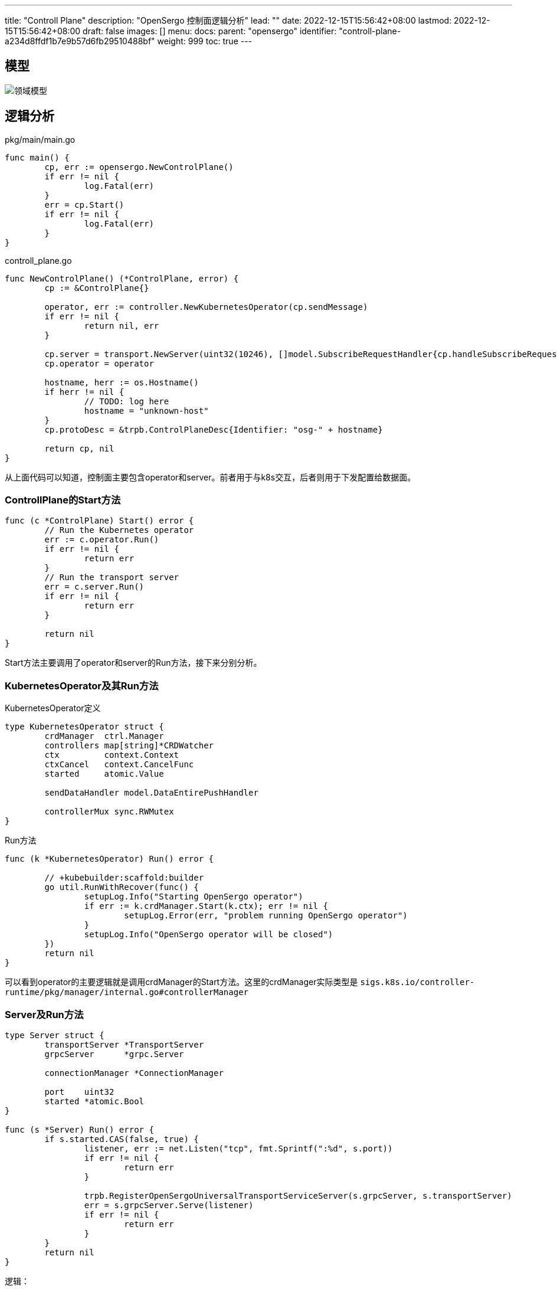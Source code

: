 ---
title: "Controll Plane"
description: "OpenSergo 控制面逻辑分析"
lead: ""
date: 2022-12-15T15:56:42+08:00
lastmod: 2022-12-15T15:56:42+08:00
draft: false
images: []
menu:
  docs:
    parent: "opensergo"
    identifier: "controll-plane-a234d8ffdf1b7e9b57d6fb29510488bf"
weight: 999
toc: true
---

== 模型

image:images/struct.svg[领域模型]

== 逻辑分析

.pkg/main/main.go
[source,go]
----
func main() {
	cp, err := opensergo.NewControlPlane()
	if err != nil {
		log.Fatal(err)
	}
	err = cp.Start()
	if err != nil {
		log.Fatal(err)
	}
}
----

.controll_plane.go
[source,go]
----
func NewControlPlane() (*ControlPlane, error) {
	cp := &ControlPlane{}

	operator, err := controller.NewKubernetesOperator(cp.sendMessage)
	if err != nil {
		return nil, err
	}

	cp.server = transport.NewServer(uint32(10246), []model.SubscribeRequestHandler{cp.handleSubscribeRequest})
	cp.operator = operator

	hostname, herr := os.Hostname()
	if herr != nil {
		// TODO: log here
		hostname = "unknown-host"
	}
	cp.protoDesc = &trpb.ControlPlaneDesc{Identifier: "osg-" + hostname}

	return cp, nil
}
----

从上面代码可以知道，控制面主要包含operator和server。前者用于与k8s交互，后者则用于下发配置给数据面。

=== ControllPlane的Start方法

[source,go]
----
func (c *ControlPlane) Start() error {
	// Run the Kubernetes operator
	err := c.operator.Run()
	if err != nil {
		return err
	}
	// Run the transport server
	err = c.server.Run()
	if err != nil {
		return err
	}

	return nil
}
----

Start方法主要调用了operator和server的Run方法，接下来分别分析。

=== KubernetesOperator及其Run方法

.KubernetesOperator定义
[source,go]
----
type KubernetesOperator struct {
	crdManager  ctrl.Manager
	controllers map[string]*CRDWatcher
	ctx         context.Context
	ctxCancel   context.CancelFunc
	started     atomic.Value

	sendDataHandler model.DataEntirePushHandler

	controllerMux sync.RWMutex
}
----

.Run方法
[source,go]
----
func (k *KubernetesOperator) Run() error {

	// +kubebuilder:scaffold:builder
	go util.RunWithRecover(func() {
		setupLog.Info("Starting OpenSergo operator")
		if err := k.crdManager.Start(k.ctx); err != nil {
			setupLog.Error(err, "problem running OpenSergo operator")
		}
		setupLog.Info("OpenSergo operator will be closed")
	})
	return nil
}
----

可以看到operator的主要逻辑就是调用crdManager的Start方法。这里的crdManager实际类型是 `sigs.k8s.io/controller-runtime/pkg/manager/internal.go#controllerManager`

=== Server及Run方法

[source,go]
----
type Server struct {
	transportServer *TransportServer
	grpcServer      *grpc.Server

	connectionManager *ConnectionManager

	port    uint32
	started *atomic.Bool
}

func (s *Server) Run() error {
	if s.started.CAS(false, true) {
		listener, err := net.Listen("tcp", fmt.Sprintf(":%d", s.port))
		if err != nil {
			return err
		}

		trpb.RegisterOpenSergoUniversalTransportServiceServer(s.grpcServer, s.transportServer)
		err = s.grpcServer.Serve(listener)
		if err != nil {
			return err
		}
	}
	return nil
}
----

逻辑：

. 将started状态设置为 `true`;
. 创建TcpListener，监听端口*10246*;
. 将transportServer注册到GrpcServer;
. 在tcplistener上启动grpcServer;

=== `KubernetesOperator` 逻辑

==== AddWatcher方法

该方法用于向 k8s 添加 controller ，用于监控具体类型的 CRD 资源。

PS：目前没看到该方法在哪里使用。

.AddWatcher 定义
[source,go]
----
func (k *KubernetesOperator) AddWatcher(target model.SubscribeTarget) error {
	k.controllerMux.Lock()
	defer k.controllerMux.Unlock()

	var err error

  //如果指定类型的 CRD 资源已存在（已经在监控中），则直接将需要订阅的App加入到订阅列表中。
	existingWatcher, exists := k.controllers[target.Kind]
	if exists && !existingWatcher.HasSubscribed(target) {
    //将需要订阅的目标App加入到对应的CRDWatcher的订阅列表中
		// TODO: think more about here
		err = existingWatcher.AddSubscribeTarget(target)
		if err != nil {
			return err
		}
	} else {
    //查找该类型的 CRD 资源，找到说明支持该类型的订阅，否则不支持--返回error。
		crdMetadata, crdSupports := GetCrdMetadata(target.Kind)
		if !crdSupports {
			return errors.New("CRD not supported: " + target.Kind)
		}
    //创建对应 CRD 资源的CRDWatcher
		crdWatcher := NewCRDWatcher(k.crdManager, target.Kind, crdMetadata.Generator(), k.sendDataHandler)
		err = crdWatcher.AddSubscribeTarget(target)
		if err != nil {
			return err
		}

    //将新的CRDWatcher加入到crdManager中。
		crdRunnable, err := ctrl.NewControllerManagedBy(k.crdManager).For(crdMetadata.Generator()()).Build(crdWatcher)
		if err != nil {
			return err
		}
    //上面Build方法内部已经执行过`crdManager.Add`方法了，感觉这一步冗余了。
		err = k.crdManager.Add(crdRunnable)
		if err != nil {
			return err
		}
		//_ = crdRunnable.Start(k.ctx)
		k.controllers[target.Kind] = crdWatcher

	}
	setupLog.Info("OpenSergo CRD watcher has been added successfully")
	return nil
}
----

=== CRDWatcher

`CRDWatcher` 实现了k8s的controller(实现了 `reconcile.Reconciler` 接口)，在 `KubernetesOperator` 中，每个`CRDWatcher` 负责监控一种资源。

其定义如下:
.CRDWatcher struct
[source,go]
----
type CRDWatcher struct {
	kind model.SubscribeKind

	client.Client
	logger logr.Logger
	scheme *runtime.Scheme

	// crdCache represents associated local cache for current kind of CRD.
	crdCache *CRDCache

	// subscribedList consists of all subscribed target of current kind of CRD.
	subscribedList       map[model.SubscribeTarget]bool
	subscribedNamespaces map[string]bool
	subscribedApps       map[string]bool

	crdGenerator    func() client.Object
	sendDataHandler model.DataEntirePushHandler

	updateMux sync.RWMutex
}
----

`client.Client`: k8s `controller-runtime` 中的接口，用于和kube-apiserver交互；
`crdCache`: 用于缓存数据；
`subscribedList`: 当前有哪些App被订阅；
`sendDataHandler`: 发送数据给数据面的方法，实际引用为 `ControlPlane.sendMessage`

==== Reconcile方法

CRDWatcher 是 k8s的controller实现，因此当接收到CRD时，会调用该方法进行处理。接下来我们看看该方法的逻辑：

.Reconcile 方法
[source,go]
----
func (r *CRDWatcher) Reconcile(ctx context.Context, req ctrl.Request) (ctrl.Result, error) {
  // 如果当前CRD 资源所属的命名空间没有订阅（同时也说明该app没有被订阅），则不做任何处理直接返回
	if !r.HasAnySubscribedOfNamespace(req.Namespace) {
		// Ignore unmatched namespace
		return ctrl.Result{Requeue: false, RequeueAfter: 0}, nil
	}
	log := r.logger.WithValues("crdNamespace", req.Namespace, "crdName", req.Name, "kind", r.kind)

	// 从informer中获取CRD资源
	crd := r.crdGenerator()
	if err := r.Get(ctx, req.NamespacedName, crd); err != nil {
		k8sApiErr, ok := err.(*k8sApiError.StatusError)
		if !ok {
			log.Error(err, "Failed to get OpenSergo CRD")
			return ctrl.Result{
				Requeue:      false,
				RequeueAfter: 0,
			}, nil
		}
		if k8sApiErr.Status().Code != http.StatusNotFound {
			log.Error(err, "Failed to get OpenSergo CRD")
			return ctrl.Result{
				Requeue:      false,
				RequeueAfter: 0,
			}, nil
		}

		// 设置会nil，后边会执行缓存删除逻辑
		crd = nil
	}

	app := ""
	if crd != nil {
		// TODO: bugs here: we need to check for namespace-app group, not only for app.
		// 		 And we may also need to check for namespace change of a CRD.
		var hasAppLabel bool
		app, hasAppLabel = crd.GetLabels()["app"]
		appSubscribed := r.HasAnySubscribedOfApp(app)
    //如果当前CRD的Labels中不存在`app`标签，或者没有被订阅
		if !hasAppLabel || !appSubscribed {
      //Case1：prevContains为true，则需要将crdCache中的缓存删掉
			if _, prevContains := r.crdCache.GetByNamespacedName(req.NamespacedName); prevContains {
				log.Info("OpenSergo CRD will be deleted because app label has been changed", "newApp", app)
				crd = nil
			} else {
        //没有匹配到 `app` 标签，该crd之前也没有缓存过，直接返回，不需要其他处理
				// Ignore unmatched app label
				return ctrl.Result{
					Requeue:      false,
					RequeueAfter: 0,
				}, nil
			}
    //Case2：此时Labels中存在 `app` 标签，且被数据面订阅
		} else {
			log.Info("OpenSergo CRD received", "crd", crd)
		}

    //对于Case1，其效果等效于删除缓存；Case2则是将crd缓存到crdCache中。
		r.crdCache.SetByNamespaceApp(model.NamespacedApp{
			Namespace: req.Namespace,
			App:       app,
		}, crd)
		r.crdCache.SetByNamespacedName(req.NamespacedName, crd)

	} else {
    //删除之后，是否应该通知之前订阅该规则的数据面？
		app, _ = r.crdCache.GetAppByNamespacedName(req.NamespacedName)
		r.crdCache.DeleteByNamespaceApp(model.NamespacedApp{Namespace: req.Namespace, App: app}, req.Name)
		r.crdCache.DeleteByNamespacedName(req.NamespacedName)
		log.Info("OpenSergo CRD will be deleted")
	}

	nsa := model.NamespacedApp{
		Namespace: req.Namespace,
		App:       app,
	}
  //获取当前app的所有规则（可能存在多个CRD资源都是同一个app的情况）
	// TODO: Now we can do something for the crd object!
	rules, version := r.GetRules(nsa)
	status := &trpb.Status{
		Code:    int32(200),
		Message: "Get and send rule success",
		Details: nil,
	}
  //将所有规则和版本号封装成对象，之后将其对送到订阅该资源的数据面
	dataWithVersion := &trpb.DataWithVersion{Data: rules, Version: version}
  //实际是 `ControllPlane.sendMessage` 方法，用于向控制面发送更新后的规则
	err := r.sendDataHandler(req.Namespace, app, r.kind, dataWithVersion, status, "")
	if err != nil {
		log.Error(err, "Failed to send rules", "kind", r.kind)
	}
	return ctrl.Result{}, nil
}
----

以上就是opensergo控制面接收到k8s CRD时的处理逻辑了。

=== ControlPlane的sendMessage/sendMessageToStream方法

.ControlPlane#sendMessage方法
[source,go]
----
func (c *ControlPlane) sendMessage(namespace, app, kind string, dataWithVersion *trpb.DataWithVersion, status *trpb.Status, respId string) error {
  //获取所有订阅该类型应用的所有连接
	connections, exists := c.server.ConnectionManager().Get(namespace, app, kind)
	if !exists || connections == nil {
		return errors.New("There is no connection for this kind")
	}
  //发送数据
	for _, connection := range connections {
		if connection == nil || !connection.IsValid() {
			// TODO: log.Debug
			continue
		}
    //通过grpc流发送数据包
		err := c.sendMessageToStream(connection.Stream(), namespace, app, kind, dataWithVersion, status, respId)
		if err != nil {
      //此处直接return会导致后续的数据面无法接收到数据
			// TODO: should not short-break here. Handle partial failure here.
			return err
		}
	}
	return nil
}

func (c *ControlPlane) sendMessageToStream(stream model.OpenSergoTransportStream, namespace, app, kind string, dataWithVersion *trpb.DataWithVersion, status *trpb.Status, respId string) error {
	if stream == nil {
		return nil
	}
  //发送数据
	return stream.SendMsg(&trpb.SubscribeResponse{
		Status:          status,
		Ack:             "",
		Namespace:       namespace,
		App:             app,
		Kind:            kind,
		DataWithVersion: dataWithVersion,
		ControlPlane:    c.protoDesc,
		ResponseId:      respId,
	})
}
----

以上便是下发数据给数据面的逻辑了，整体还是很清晰的。

=== gRPC连接的处理逻辑

控制面使用gRPC协议与数据面通信，本篇文章主要接收控制面，因此本节只分析gRPC服务端的处理逻辑

==== TransportServer结构体及其SubscribeConfig方法

.TransportServer结构体
[source,go]
----
type TransportServer struct {
	trpb.OpenSergoUniversalTransportServiceServer

	connectionManager *ConnectionManager

	subscribeHandlers []model.SubscribeRequestHandler
}
----

 从上面的定义可知TransportServer组合了OpenSergoUniversalTransportServiceServer，并实现其 `SubscribeConfig` 方法。

`OpenSergoUniversalTransportServiceServer` 是grpc的service定义, 如下：

[source, protobuf]
----
service OpenSergoUniversalTransportService {
  rpc SubscribeConfig(stream SubscribeRequest) returns (stream SubscribeResponse);
}
----

.SubscribeConfig方法
[source,go]
----
func (s *TransportServer) SubscribeConfig(stream trpb.OpenSergoUniversalTransportService_SubscribeConfigServer) error {
	var clientIdentifier model.ClientIdentifier
  //注意这里是死循环
	for {
    //从grpc流中获取数据
		recvData, err := stream.Recv()

    //如果是EOF错误则移除连接并结束循环
		if err == io.EOF {
			// Stream EOF
			_ = s.connectionManager.RemoveByIdentifier(clientIdentifier)
			return nil
		}
    //其他错误则结束循环并返回错误
		if err != nil {
			//remove stream
			_ = s.connectionManager.RemoveByIdentifier(clientIdentifier)
			return err
		}

    //ACK标志客户端接收到服务端发送的数据且已成功处理数据，无需其他处理
		if recvData.ResponseAck == ACKFlag {
			// This indicates the received data is a response of push-success.
			continue
    //NACK标志客户端无法处理接收到的数据，目前只是打印日志，无其他处理逻辑
		} else if recvData.ResponseAck == NACKFlag {
			// This indicates the received data is a response of push-failure.
			if recvData.Status.Code == CheckFormatError {
				// TODO: handle here (cannot retry)
				log.Println("Client response CheckFormatError")
			} else {
				// TODO: record error here and do something
				log.Printf("Client response NACK, code=%d\n", recvData.Status.Code)
			}
    //如果响应标志为空，则说明是请求，需要处理
		} else {
			// This indicates the received data is a SubscribeRequest.
			if clientIdentifier == "" && recvData.Identifier != "" {
				clientIdentifier = model.ClientIdentifier(recvData.Identifier)
			}
      //此处缺失recvData.Identifier为空的处理逻辑，问题不大--只有客户端第一次发送请求时携带recvData.Identifier即可

      //校验请求是否有效
			if !util.IsValidReq(recvData) {
				status := &trpb.Status{
					Code:    ReqFormatError,
					Message: "Request is invalid",
					Details: nil,
				}
				_ = stream.Send(&trpb.SubscribeResponse{
					Status:     status,
					Ack:        NACKFlag,
					ResponseId: recvData.RequestId,
				})
				continue
			}

      //调用subscribeHandlers处理请求，目前只有ControlPlane的handleSubscribeRequest方法
			for _, handler := range s.subscribeHandlers {
				err = handler(clientIdentifier, recvData, stream)
				if err != nil {
					// TODO: handle error
					log.Printf("Failed to handle SubscribeRequest, err=%s\n", err.Error())
				}
			}
		}

	}
}
----

==== ControlPlane的handleSubscribeRequest方法

[source,go]
----
func (c *ControlPlane) handleSubscribeRequest(clientIdentifier model.ClientIdentifier, request *trpb.SubscribeRequest, stream model.OpenSergoTransportStream) error {
  //根据订阅的类型将其加入到对应的CRDWatcher中
	for _, kind := range request.Target.Kinds {
		crdWatcher, err := c.operator.RegisterWatcher(model.SubscribeTarget{
			NamespacedApp: model.NamespacedApp{Namespace: request.Target.Namespace, App: request.Target.App},
			Kind:          kind,
		})
		if err != nil {
			status := &trpb.Status{
				Code:    transport.RegisterWatcherError,
				Message: "Register watcher error",
				Details: nil,
			}
			err = c.sendMessageToStream(stream, request.Target.Namespace, request.Target.App, kind, nil, status, request.RequestId)
			if err != nil {
				// TODO: log here
				log.Printf("sendMessageToStream failed, err=%s\n", err.Error())
			}
      //如果订阅失败则跳过
			continue
		}
		_ = c.server.ConnectionManager().Add(request.Target.Namespace, request.Target.App, kind, transport.NewConnection(clientIdentifier, stream))
		// watcher缓存不空就发送
		rules, version := crdWatcher.GetRules(model.NamespacedApp{
			Namespace: request.Target.Namespace,
			App:       request.Target.App,
		})
		if len(rules) > 0 {
			status := &trpb.Status{
				Code:    transport.Success,
				Message: "Get and send rule success",
				Details: nil,
			}
			dataWithVersion := &trpb.DataWithVersion{
				Data:    rules,
				Version: version,
			}
			err = c.sendMessageToStream(stream, request.Target.Namespace, request.Target.App, kind, dataWithVersion, status, request.RequestId)
			if err != nil {
				// TODO: log here
				log.Printf("sendMessageToStream failed, err=%s\n", err.Error())
			}
		}
	}
	return nil
}
----
